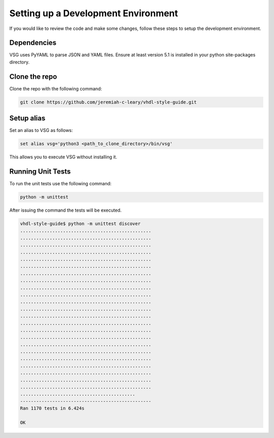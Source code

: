 Setting up a Development Environment
------------------------------------

If you would like to review the code and make some changes, follow these steps to setup the development environment.

Dependencies
############

VSG uses PyYAML to parse JSON and YAML files.
Ensure at least version 5.1 is installed in your python site-packages directory.

Clone the repo
##############

Clone the repo with the following command:

.. code-block:: text

    git clone https://github.com/jeremiah-c-leary/vhdl-style-guide.git

Setup alias
###########

Set an alias to VSG as follows:

.. code-block:: text

    set alias vsg='python3 <path_to_clone_directory>/bin/vsg'

This allows you to execute VSG without installing it.

Running Unit Tests
##################

To run the unit tests use the following command:

.. code-block:: text

   python -m unittest

After issuing the command the tests will be executed.

.. code-block:: text

   vhdl-style-guide$ python -m unittest discover
   .................................................
   .................................................
   .................................................
   .................................................
   .................................................
   .................................................
   .................................................
   .................................................
   .................................................
   .................................................
   .................................................
   .................................................
   .................................................
   .................................................
   .................................................
   .................................................
   .................................................
   .................................................
   .................................................
   .................................................
   .................................................
   .................................................
   .................................................
   ...........................................
   -------------------------------------------------
   Ran 1170 tests in 6.424s

   OK
